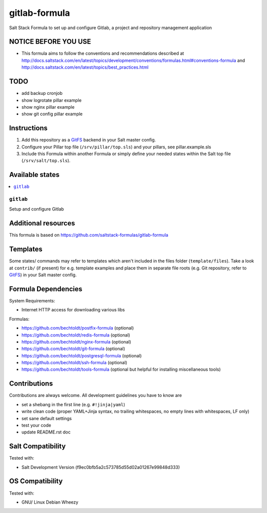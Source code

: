 ==============
gitlab-formula
==============

Salt Stack Formula to set up and configure Gitlab, a project and repository management application

NOTICE BEFORE YOU USE
---------------------

* This formula aims to follow the conventions and recommendations described at http://docs.saltstack.com/en/latest/topics/development/conventions/formulas.html#conventions-formula and http://docs.saltstack.com/en/latest/topics/best_practices.html

TODO
----

* add backup cronjob
* show logrotate pillar example
* show nginx pillar example
* show git config pillar example

Instructions
------------

1. Add this repository as a `GitFS <http://docs.saltstack.com/topics/tutorials/gitfs.html>`_ backend in your Salt master config.

2. Configure your Pillar top file (``/srv/pillar/top.sls``) and your pillars, see pillar.example.sls

3. Include this Formula within another Formula or simply define your needed states within the Salt top file (``/srv/salt/top.sls``).

Available states
----------------

.. contents::
    :local:

``gitlab``
~~~~~~~~~~
Setup and configure Gitlab

Additional resources
--------------------

This formula is based on https://github.com/saltstack-formulas/gitlab-formula

Templates
---------

Some states/ commands may refer to templates which aren't included in the files folder (``template/files``). Take a look at ``contrib/`` (if present) for e.g. template examples and place them in separate file roots (e.g. Git repository, refer to `GitFS <http://docs.saltstack.com/topics/tutorials/gitfs.html>`_) in your Salt master config.

Formula Dependencies
--------------------

System Requirements:

* Internet HTTP access for downloading various libs

Formulas:

* https://github.com/bechtoldt/postfix-formula (optional)
* https://github.com/bechtoldt/redis-formula (optional)
* https://github.com/bechtoldt/nginx-formula (optional)
* https://github.com/bechtoldt/git-formula (optional)
* https://github.com/bechtoldt/postgresql-formula (optional)
* https://github.com/bechtoldt/ssh-formula (optional)
* https://github.com/bechtoldt/tools-formula (optional but helpful for installing miscellaneous tools)

Contributions
-------------

Contributions are always welcome. All development guidelines you have to know are

* set a shebang in the first line (e.g. ``#!jinja|yaml``)
* write clean code (proper YAML+Jinja syntax, no trailing whitespaces, no empty lines with whitespaces, LF only)
* set sane default settings
* test your code
* update README.rst doc

Salt Compatibility
------------------

Tested with:

* Salt Development Version (f9ec0bfb5a2c573785d55d02a01267e99848d333)

OS Compatibility
----------------

Tested with:

* GNU/ Linux Debian Wheezy
